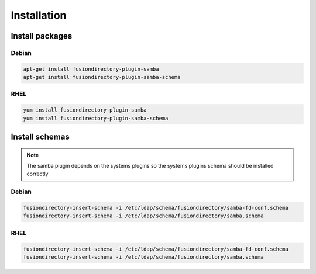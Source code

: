 Installation
============

Install packages
----------------

Debian
^^^^^^

.. code-block:: bash

   apt-get install fusiondirectory-plugin-samba
   apt-get install fusiondirectory-plugin-samba-schema

RHEL
^^^^

.. code-block:: bash

   yum install fusiondirectory-plugin-samba
   yum install fusiondirectory-plugin-samba-schema

Install schemas
---------------

.. note:: 
   
   The samba plugin depends on the systems plugins so the systems plugins schema should be installed correctly
   
Debian
^^^^^^

.. code-block:: bash

   fusiondirectory-insert-schema -i /etc/ldap/schema/fusiondirectory/samba-fd-conf.schema
   fusiondirectory-insert-schema -i /etc/ldap/schema/fusiondirectory/samba.schema

RHEL
^^^^

.. code-block:: bash

   fusiondirectory-insert-schema -i /etc/ldap/schema/fusiondirectory/samba-fd-conf.schema
   fusiondirectory-insert-schema -i /etc/ldap/schema/fusiondirectory/samba.schema
